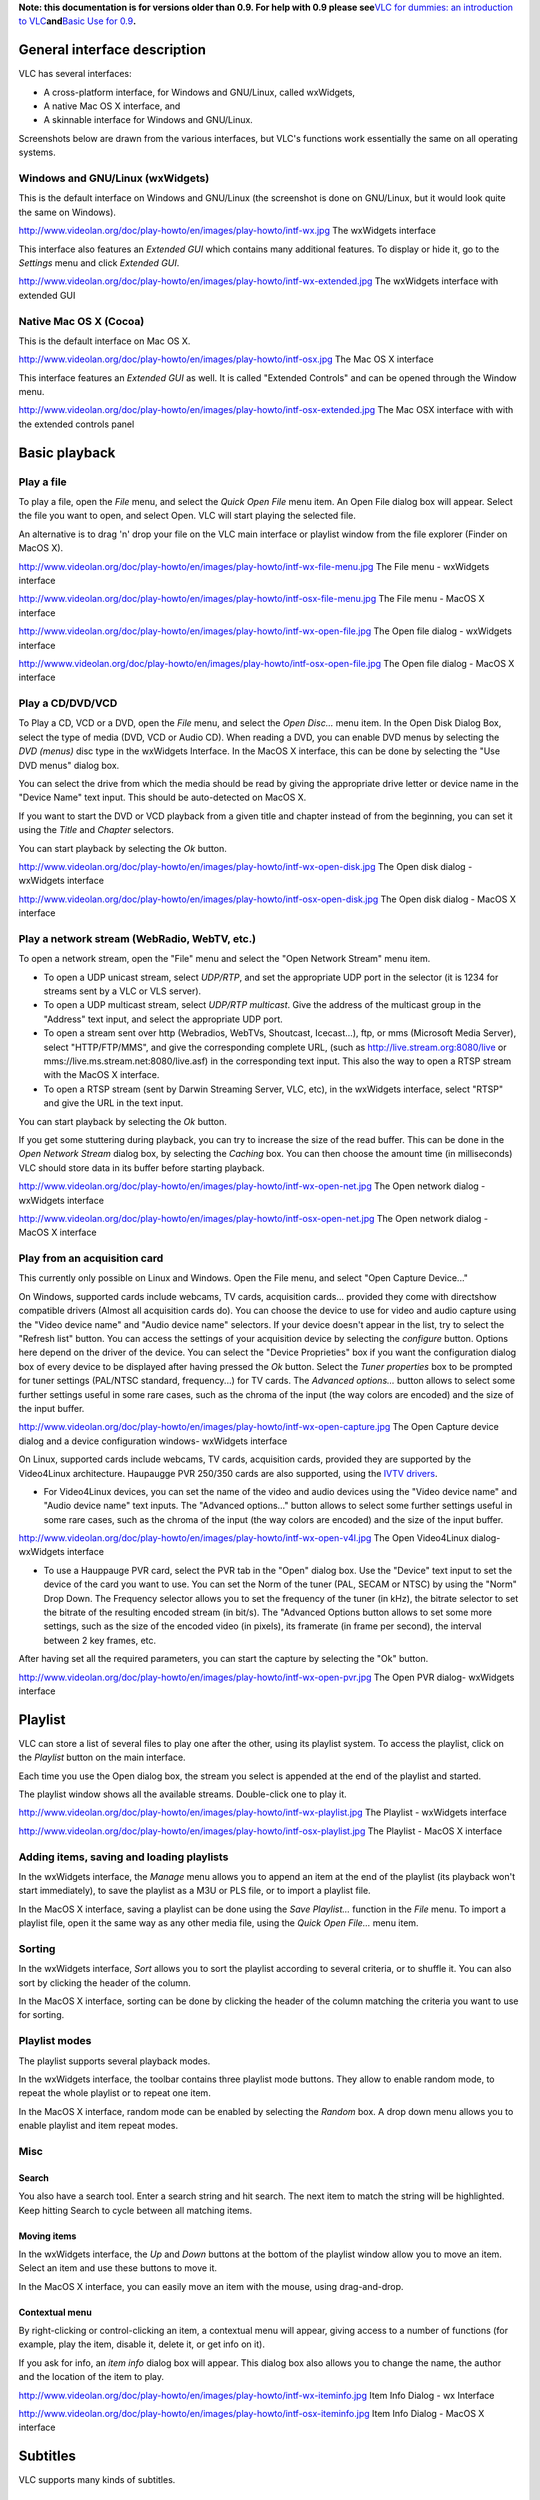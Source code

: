 .. raw:: mediawiki

   {{Historical}}

.. raw:: mediawiki

   {{RightMenu|Documentation TOC}}

**Note: this documentation is for versions older than 0.9. For help with 0.9 please see**\ `VLC for dummies: an introduction to VLC <Documentation:VLC_for_dummies>`__\ **and**\ `Basic Use for 0.9 <Documentation:Play_HowTo/Basic_Use_0.9>`__\ **.**

General interface description
-----------------------------

VLC has several interfaces:

-  A cross-platform interface, for Windows and GNU/Linux, called wxWidgets,
-  A native Mac OS X interface, and
-  A skinnable interface for Windows and GNU/Linux.

Screenshots below are drawn from the various interfaces, but VLC's functions work essentially the same on all operating systems.

Windows and GNU/Linux (wxWidgets)
~~~~~~~~~~~~~~~~~~~~~~~~~~~~~~~~~

This is the default interface on Windows and GNU/Linux (the screenshot is done on GNU/Linux, but it would look quite the same on Windows).

http://www.videolan.org/doc/play-howto/en/images/play-howto/intf-wx.jpg The wxWidgets interface

This interface also features an *Extended GUI* which contains many additional features. To display or hide it, go to the *Settings* menu and click *Extended GUI*.

http://www.videolan.org/doc/play-howto/en/images/play-howto/intf-wx-extended.jpg The wxWidgets interface with extended GUI

Native Mac OS X (Cocoa)
~~~~~~~~~~~~~~~~~~~~~~~

This is the default interface on Mac OS X.

http://www.videolan.org/doc/play-howto/en/images/play-howto/intf-osx.jpg The Mac OS X interface

This interface features an *Extended GUI* as well. It is called "Extended Controls" and can be opened through the Window menu.

http://www.videolan.org/doc/play-howto/en/images/play-howto/intf-osx-extended.jpg The Mac OSX interface with with the extended controls panel

Basic playback
--------------

Play a file
~~~~~~~~~~~

To play a file, open the *File* menu, and select the *Quick Open File* menu item. An Open File dialog box will appear. Select the file you want to open, and select Open. VLC will start playing the selected file.

An alternative is to drag 'n' drop your file on the VLC main interface or playlist window from the file explorer (Finder on MacOS X).

http://www.videolan.org/doc/play-howto/en/images/play-howto/intf-wx-file-menu.jpg The File menu - wxWidgets interface

http://www.videolan.org/doc/play-howto/en/images/play-howto/intf-osx-file-menu.jpg The File menu - MacOS X interface

http://www.videolan.org/doc/play-howto/en/images/play-howto/intf-wx-open-file.jpg The Open file dialog - wxWidgets interface

http://wwww.videolan.org/doc/play-howto/en/images/play-howto/intf-osx-open-file.jpg The Open file dialog - MacOS X interface

Play a CD/DVD/VCD
~~~~~~~~~~~~~~~~~

To Play a CD, VCD or a DVD, open the *File* menu, and select the *Open Disc...* menu item. In the Open Disk Dialog Box, select the type of media (DVD, VCD or Audio CD). When reading a DVD, you can enable DVD menus by selecting the *DVD (menus)* disc type in the wxWidgets Interface. In the MacOS X interface, this can be done by selecting the "Use DVD menus" dialog box.

You can select the drive from which the media should be read by giving the appropriate drive letter or device name in the "Device Name" text input. This should be auto-detected on MacOS X.

If you want to start the DVD or VCD playback from a given title and chapter instead of from the beginning, you can set it using the *Title* and *Chapter* selectors.

You can start playback by selecting the *Ok* button.

http://www.videolan.org/doc/play-howto/en/images/play-howto/intf-wx-open-disk.jpg The Open disk dialog - wxWidgets interface

http://www.videolan.org/doc/play-howto/en/images/play-howto/intf-osx-open-disk.jpg The Open disk dialog - MacOS X interface

Play a network stream (WebRadio, WebTV, etc.)
~~~~~~~~~~~~~~~~~~~~~~~~~~~~~~~~~~~~~~~~~~~~~

To open a network stream, open the "File" menu and select the "Open Network Stream" menu item.

-  To open a UDP unicast stream, select *UDP/RTP*, and set the appropriate UDP port in the selector (it is 1234 for streams sent by a VLC or VLS server).
-  To open a UDP multicast stream, select *UDP/RTP multicast*. Give the address of the multicast group in the "Address" text input, and select the appropriate UDP port.
-  To open a stream sent over http (Webradios, WebTVs, Shoutcast, Icecast...), ftp, or mms (Microsoft Media Server), select "HTTP/FTP/MMS", and give the corresponding complete URL, (such as http://live.stream.org:8080/live or mms://live.ms.stream.net:8080/live.asf) in the corresponding text input. This also the way to open a RTSP stream with the MacOS X interface.
-  To open a RTSP stream (sent by Darwin Streaming Server, VLC, etc), in the wxWidgets interface, select "RTSP" and give the URL in the text input.

You can start playback by selecting the *Ok* button.

If you get some stuttering during playback, you can try to increase the size of the read buffer. This can be done in the *Open Network Stream* dialog box, by selecting the *Caching* box. You can then choose the amount time (in milliseconds) VLC should store data in its buffer before starting playback.

http://www.videolan.org/doc/play-howto/en/images/play-howto/intf-wx-open-net.jpg The Open network dialog - wxWidgets interface

http://www.videolan.org/doc/play-howto/en/images/play-howto/intf-osx-open-net.jpg The Open network dialog - MacOS X interface

Play from an acquisition card
~~~~~~~~~~~~~~~~~~~~~~~~~~~~~

This currently only possible on Linux and Windows. Open the File menu, and select "Open Capture Device..."

On Windows, supported cards include webcams, TV cards, acquisition cards... provided they come with directshow compatible drivers (Almost all acquisition cards do). You can choose the device to use for video and audio capture using the "Video device name" and "Audio device name" selectors. If your device doesn't appear in the list, try to select the "Refresh list" button. You can access the settings of your acquisition device by selecting the *configure* button. Options here depend on the driver of the device. You can select the "Device Proprieties" box if you want the configuration dialog box of every device to be displayed after having pressed the *Ok* button. Select the *Tuner properties* box to be prompted for tuner settings (PAL/NTSC standard, frequency...) for TV cards. The *Advanced options...* button allows to select some further settings useful in some rare cases, such as the chroma of the input (the way colors are encoded) and the size of the input buffer.

http://www.videolan.org/doc/play-howto/en/images/play-howto/intf-wx-open-capture.jpg The Open Capture device dialog and a device configuration windows- wxWidgets interface

On Linux, supported cards include webcams, TV cards, acquisition cards, provided they are supported by the Video4Linux architecture. Haupaugge PVR 250/350 cards are also supported, using the `IVTV drivers <http://ivtv.sourceforge.net/>`__.

-  For Video4Linux devices, you can set the name of the video and audio devices using the "Video device name" and "Audio device name" text inputs. The "Advanced options..." button allows to select some further settings useful in some rare cases, such as the chroma of the input (the way colors are encoded) and the size of the input buffer.

http://www.videolan.org/doc/play-howto/en/images/play-howto/intf-wx-open-v4l.jpg The Open Video4Linux dialog- wxWidgets interface

-  To use a Hauppauge PVR card, select the PVR tab in the "Open" dialog box. Use the "Device" text input to set the device of the card you want to use. You can set the Norm of the tuner (PAL, SECAM or NTSC) by using the "Norm" Drop Down. The Frequency selector allows you to set the frequency of the tuner (in kHz), the bitrate selector to set the bitrate of the resulting encoded stream (in bit/s). The "Advanced Options button allows to set some more settings, such as the size of the encoded video (in pixels), its framerate (in frame per second), the interval between 2 key frames, etc.

After having set all the required parameters, you can start the capture by selecting the "Ok" button.

http://www.videolan.org/doc/play-howto/en/images/play-howto/intf-wx-open-pvr.jpg The Open PVR dialog- wxWidgets interface

Playlist
--------

VLC can store a list of several files to play one after the other, using its playlist system. To access the playlist, click on the *Playlist* button on the main interface.

Each time you use the Open dialog box, the stream you select is appended at the end of the playlist and started.

The playlist window shows all the available streams. Double-click one to play it.

http://www.videolan.org/doc/play-howto/en/images/play-howto/intf-wx-playlist.jpg The Playlist - wxWidgets interface

http://www.videolan.org/doc/play-howto/en/images/play-howto/intf-osx-playlist.jpg The Playlist - MacOS X interface

Adding items, saving and loading playlists
~~~~~~~~~~~~~~~~~~~~~~~~~~~~~~~~~~~~~~~~~~

In the wxWidgets interface, the *Manage* menu allows you to append an item at the end of the playlist (its playback won't start immediately), to save the playlist as a M3U or PLS file, or to import a playlist file.

In the MacOS X interface, saving a playlist can be done using the *Save Playlist...* function in the *File* menu. To import a playlist file, open it the same way as any other media file, using the *Quick Open File...* menu item.

Sorting
~~~~~~~

In the wxWidgets interface, *Sort* allows you to sort the playlist according to several criteria, or to shuffle it. You can also sort by clicking the header of the column.

In the MacOS X interface, sorting can be done by clicking the header of the column matching the criteria you want to use for sorting.

Playlist modes
~~~~~~~~~~~~~~

The playlist supports several playback modes.

In the wxWidgets interface, the toolbar contains three playlist mode buttons. They allow to enable random mode, to repeat the whole playlist or to repeat one item.

In the MacOS X interface, random mode can be enabled by selecting the *Random* box. A drop down menu allows you to enable playlist and item repeat modes.

Misc
~~~~

Search
^^^^^^

You also have a search tool. Enter a search string and hit search. The next item to match the string will be highlighted. Keep hitting Search to cycle between all matching items.

Moving items
^^^^^^^^^^^^

In the wxWidgets interface, the *Up* and *Down* buttons at the bottom of the playlist window allow you to move an item. Select an item and use these buttons to move it.

In the MacOS X interface, you can easily move an item with the mouse, using drag-and-drop.

Contextual menu
^^^^^^^^^^^^^^^

By right-clicking or control-clicking an item, a contextual menu will appear, giving access to a number of functions (for example, play the item, disable it, delete it, or get info on it).

If you ask for info, an *item info* dialog box will appear. This dialog box also allows you to change the name, the author and the location of the item to play.

http://www.videolan.org/doc/play-howto/en/images/play-howto/intf-wx-iteminfo.jpg Item Info Dialog - wx Interface

http://www.videolan.org/doc/play-howto/en/images/play-howto/intf-osx-iteminfo.jpg Item Info Dialog - MacOS X interface

Subtitles
---------

VLC supports many kinds of subtitles.

Media with included subtitles
~~~~~~~~~~~~~~~~~~~~~~~~~~~~~

Many types of media can have embedded subtitles. VLC can read subtitles for the following media:

-  DVD
-  SVCD
-  OGM files
-  Matroska (MKV) files

Subtitles are disabled by default. To enable them, go to the *Video* menu, and to *Subtitles track*. All available subtitles tracks will be listed. Select one to get the subtitles. Depending on the media, a description (language, for example) might be available for the track.

http://www.videolan.org/doc/play-howto/en/images/play-howto/intf-wx-select-sub.jpg Select a subtitles track under Windows or Linux

http://www.videolan.org/doc/play-howto/en/images/play-howto/intf-osx-select-sub.jpg Select a subtitles track under MacOS X

DVD and SVCD subtitles are merely images, so you won't be able to change anything for them. OGM and Matroska subtitles are rendered text, so you will be able to change several options.

Text rendering options can be changed in the Preferences. In the *Modules* section, *text renderer* subsection, open the *freetype* page. You can then set the font and its size. For the font, you have to select a font file. Under Windows, they can be found in *C:\Windows\Fonts*. Under MacOS X, they are in */System/Library/Fonts*. Size can be set either relatively or as a number of pixels.

You need to restart your stream for the font modifications to take effect.

Subtitles files
~~~~~~~~~~~~~~~

While modern file formats like Matroska or OGM can handle subtitles directly, older formats like AVI can't. Therefore, a number of subtitles files formats have been created. You need two files: the video file and the subtitles files that only contains the text of the subtitles and timestamps.

VLC can handle these types of subtitles files:

-  MicroDVD
-  SubRIP
-  SubViewer
-  SSA
-  Sami
-  Vobsub (this one is quite special: it is not made from text but from images, which means that you can't change the fonts)

To open a subtitles file, use the Advanced Open dialog box (Menu File, Open file). Select your file by clicking on the *Browse* button. Then, check the *Subtitle options* checkbox and click on the Settings button.

http://www.videolan.org/doc/play-howto/en/images/play-howto/intf-wx-sub-file.jpg Select a subtitles file under Windows or Linux

You can then select the subtitles file by clicking the *Browse* button. You can also set a few options like character encoding, alignment and size. The delay option allows you to delay the subtitles against the video if they are not in sync. If they are not at the same speed, you might also want to adjust the subtitles framerate.

Note: For Vobsub subtitles, you need to select the **.idx** file, not the **.sub** file. Encoding, alignment and size won't have any effect for Vobsub subtitles.

Font can be changed as explained in the previous section.

Video and audio filters
-----------------------

VLC includes a system of *filters* that allow you to modify the audio and video.

Deinterlacement and Post Processing
~~~~~~~~~~~~~~~~~~~~~~~~~~~~~~~~~~~

VLC is able to deinterlace a video stream using different deinterlacement methods. Deinterlacement can be enabled in the *Video* menu, *Deinterlacement* menu item. The *Blend* methods gives the best results in most cases. The *discard*\ method is a less resource consuming alternative.

On some particular streams (MPEG 4, DIVX, XVID, Sorenson, etc.), some additional image filtering can be applied to the video before display, improving its quality in some cases. This can be enabled in the *Video* menu, *Post processing* menu item. Different levels of post processing can be chosen here. A higher level means more filtering.

Video filters
~~~~~~~~~~~~~

VLC features several filters able to change the video (distortion, brightness adjustment, motion blurring, etc.).

With the wxWidgets interface, filters can be easily enabled using the Extended GUI. In the Video tab, simply select the filters to enable. Image settings can be easily adjusted.

http://www.videolan.org/doc/play-howto/en/images/play-howto/intf-wx-vfilters.jpg Video filters selection in the wxWidgets interface

You can enable these filters through the *Extended Controls panel* on Mac OS X. Click on the triangle next to *Video filters* to select your filters or expand the *Adjust Image* section to change the contrast, hue, etc.

http://www.videolan.org/doc/play-howto/en/images/play-howto/intf-osx-vfilters.jpg Video filters selection in the Mac OS X interface

For better control, you need to go to the preferences. To select the filters to be enabled, go to *Video*, then to *Filters*. In the "video filter module" box, enter the names of the filters to enable, separated by semicommas. Filters will be applied in the selected order. Valid names are "clone", "wall", "transform", "adjust", "crop", "deinterlace", "distort", "motionblur" and "logo".

If you want to tune the behavior of these filters, go to *Video, Filters, [your filter]*. For each filter, you will find a short description and the options.

Audio filters
~~~~~~~~~~~~~

Equalizer
^^^^^^^^^

VLC features a 10-band graphical equalizer. You can display it by activating the advanced GUI on wxWidgets or by clicking the *Equalizer* button on the MacOS X interface.

http://www.videolan.org/doc/play-howto/en/images/play-howto/intf-wx-equalizer.jpg The equalizer in the wxWidgets interface

http://www.videolan.org/doc/play-howto/en/images/play-howto/intf-osx-equalizer.jpg The equalizer in the MacOS X interface

Presets are available in the Audio menu in wxWidgets, or in the Equalizer window in the MacOS X interface.

Other audio filters
^^^^^^^^^^^^^^^^^^^

At the moment, VLC features two other audio filters: a volume normalizer and a filter providing sound spatialization with a headphone. They can be enabled in the Audio tab of the extended GUI for the wxWidgets interface and in the Audio section of the Extended Controls panel of the Mac OS X interface.

For better control, you need to go to the preferences. To select the filters to be enabled, go to *Audio*, then to *Filters*. In the "audio filters" box, enter the names of the filters to enable, separated by commas. Valid names are "equalizer", "normvol" and "headphone".

If you want to tune the behavior of these filters, go to *Audio, Filters, [your filter]*. The equalizer and headphone filters can be tuned.

Snapshots (aka, screenshots)
----------------------------

There are two ways to take snapshots (i.e., screenshots or frame grabs) with VLC:

#. Go to Video -> Snapshot, or
#. Press the snapshot hotkey

   -  Windows / Linux / Unix: Ctrl-Alt-s
   -  Mac OS X: Command-Alt-s

When a snapshot is taken, it will briefly preview as a thumbnail with its filename and then fade away.

To change the hotkey, go to Preferences -> Interface -> Hotkeys settings. Check Advanced options, and set Take video snapshot.

Snapshot location, format and name
~~~~~~~~~~~~~~~~~~~~~~~~~~~~~~~~~~

The snapshot location depends upon your operating system:

-  Windows: My Documents\My Pictures\\
-  Linux / Unix: $(HOME)/.vlc/
-  Mac OS X: Desktop/

The default format for snapshots is PNG, but this may be changed to JPEG. Also, the default name for snapshots is *vlcsnap-* followed by a timestamp that is *not* the time of the frame in the video you're viewing.

The location, format and name of snapshots may be changed in the Preferences. Also, you may substitute other text for *vlcsnap-* in the *Video snapshot file prefix* and you may choose to have snapshots numbered sequentially (i.e., 000001, 000002, 000003, and so on) instead of with a timestamp. As of version 0.9.0, you may even use `variables <Documentation:Play_HowTo/Format_String>`__ in the text used for the filename. For example, *$T* (must be upper case) will insert the video's time code into the file name. If you were to change the prefix to *Friends-$T-* while watching a DVD of *Friends*, then the snapshot filenames would look something like this: Friends-00_05_21-00004.png . This indicates a snapshot taken at 5 minutes and 21 seconds into the video; and it was the number 00004 snapshot of the day.

For a full list of variables, please see `Documentation:Play HowTo/Format String <Documentation:Play_HowTo/Format_String>`__.

Hotkeys
-------

Most of VLC functions are accessible using hotkeys.

The list of the available hotkeys and their functions can be retrieved and altered in the preferences panel of the player. In the wxWidgets interface, preferences are available in the "Settings" menu, "Preferences" menu item. In the MacOS X interface, open the "VLC" menu, and select "Preferences". Select the "Hot keys" panel in the dialog.

As of version 0.9, a list of hotkeys is presented in a drop-down window. To change one, double-click its name to select it. Then, press the new key that will trigger the specified action. Modifier keys (such as Control/Command and Alt) may also be used.

In earlier versions, several boxes give the list of modifiers for the hotkey. To trigger an action using a hotkey, you need to press simultaneously the keys corresponding to the different selected modifiers as well as the key set in the dropdown.

To change the binding of a hotkey, select or deselect boxes corresponding to the different modifiers, and change the key by using the drop-down menu. Select the *Save* button to apply the changes.

http://www.videolan.org/doc/play-howto/en/images/play-howto/intf-wx-hotkeys.jpg The Hotkeys Panel - wxWidgets interface

http://www.videolan.org/doc/play-howto/en/images/play-howto/intf-osx-hotkeys.jpg The Hotkeys Panel - MacOS X interface

Basic troubleshooting
---------------------

File does not play, only sound or only video
~~~~~~~~~~~~~~~~~~~~~~~~~~~~~~~~~~~~~~~~~~~~

Maybe the file you are trying to read is not fully supported. VLC does not use the codec packs (the software that decodes video signals) you might have installed. It comes with its own codecs. If there is no open-source decoder for the format you are trying to read, it won't be supported. (There is an exception, under Windows, for codecs that use the DirectShow framework.)

To find out, open the Messages Window (View menu) and restart your stream. Look for error messages (red messages)

http://www.videolan.org/doc/play-howto/en/images/play-howto/intf-wx-messages.jpg The wxWidgets messages window

In this example, the file contains a IV41 video stream, a codec that is not supported by VLC.

You may of course have other messages. If you post to a VideoLAN mailing list or in the forum, please include such a log. It is very valuable in troubleshooting.

Weird VLC behavior and crashes
~~~~~~~~~~~~~~~~~~~~~~~~~~~~~~

A very common thing is a corrupted VLC preferences file. Don't hesitate to delete it if problems appear suddenly. You will find in the FAQ details on `how to delete your preferences file <http://www.videolan.org/doc/faq/en/index.html#id2470084>`__.

Computer crashes / Video is corrupted
~~~~~~~~~~~~~~~~~~~~~~~~~~~~~~~~~~~~~

Another common problem is buggy video drivers. Try upgrading them from the website of your video card's manufacturer.

Also, you can try disabling Overlay (Preferences/General/Video, untick "Overlay video output")

.. raw:: mediawiki

   {{Documentation}}
